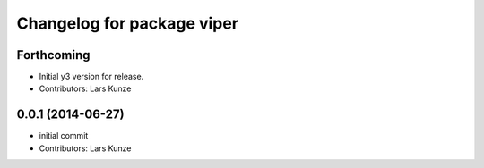 ^^^^^^^^^^^^^^^^^^^^^^^^^^^
Changelog for package viper
^^^^^^^^^^^^^^^^^^^^^^^^^^^

Forthcoming
-----------
* Initial y3 version for release.
* Contributors: Lars Kunze

0.0.1 (2014-06-27)
------------------
* initial commit
* Contributors: Lars Kunze
